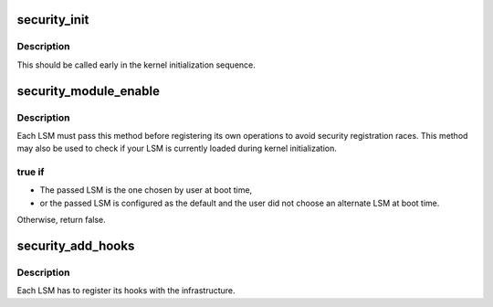 .. -*- coding: utf-8; mode: rst -*-
.. src-file: security/security.c

.. _`security_init`:

security_init
=============

.. c:function:: int security_init( void)

    initializes the security framework

    :param  void:
        no arguments

.. _`security_init.description`:

Description
-----------

This should be called early in the kernel initialization sequence.

.. _`security_module_enable`:

security_module_enable
======================

.. c:function:: int security_module_enable(const char *module)

    Load given security module on boot ?

    :param const char \*module:
        the name of the module

.. _`security_module_enable.description`:

Description
-----------

Each LSM must pass this method before registering its own operations
to avoid security registration races. This method may also be used
to check if your LSM is currently loaded during kernel initialization.

.. _`security_module_enable.true-if`:

true if
-------



- The passed LSM is the one chosen by user at boot time,
- or the passed LSM is configured as the default and the user did not
  choose an alternate LSM at boot time.

Otherwise, return false.

.. _`security_add_hooks`:

security_add_hooks
==================

.. c:function:: void security_add_hooks(struct security_hook_list *hooks, int count, char *lsm)

    Add a modules hooks to the hook lists.

    :param struct security_hook_list \*hooks:
        the hooks to add

    :param int count:
        the number of hooks to add

    :param char \*lsm:
        the name of the security module

.. _`security_add_hooks.description`:

Description
-----------

Each LSM has to register its hooks with the infrastructure.

.. This file was automatic generated / don't edit.

